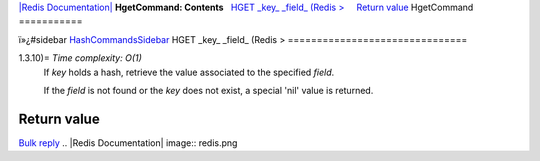 `|Redis Documentation| <index.html>`_
**HgetCommand: Contents**
  `HGET \_key\_ \_field\_ (Redis > <#HGET%20_key_%20_field_%20(Redis%20%3E>`_
    `Return value <#Return%20value>`_
HgetCommand
===========

ï»¿#sidebar `HashCommandsSidebar <HashCommandsSidebar.html>`_
HGET \_key\_ \_field\_ (Redis >
===============================

1.3.10)= *Time complexity: O(1)*
    If *key* holds a hash, retrieve the value associated to the
    specified *field*.

    If the *field* is not found or the *key* does not exist, a special
    'nil' value is returned.

Return value
------------

`Bulk reply <ReplyTypes.html>`_
.. |Redis Documentation| image:: redis.png
